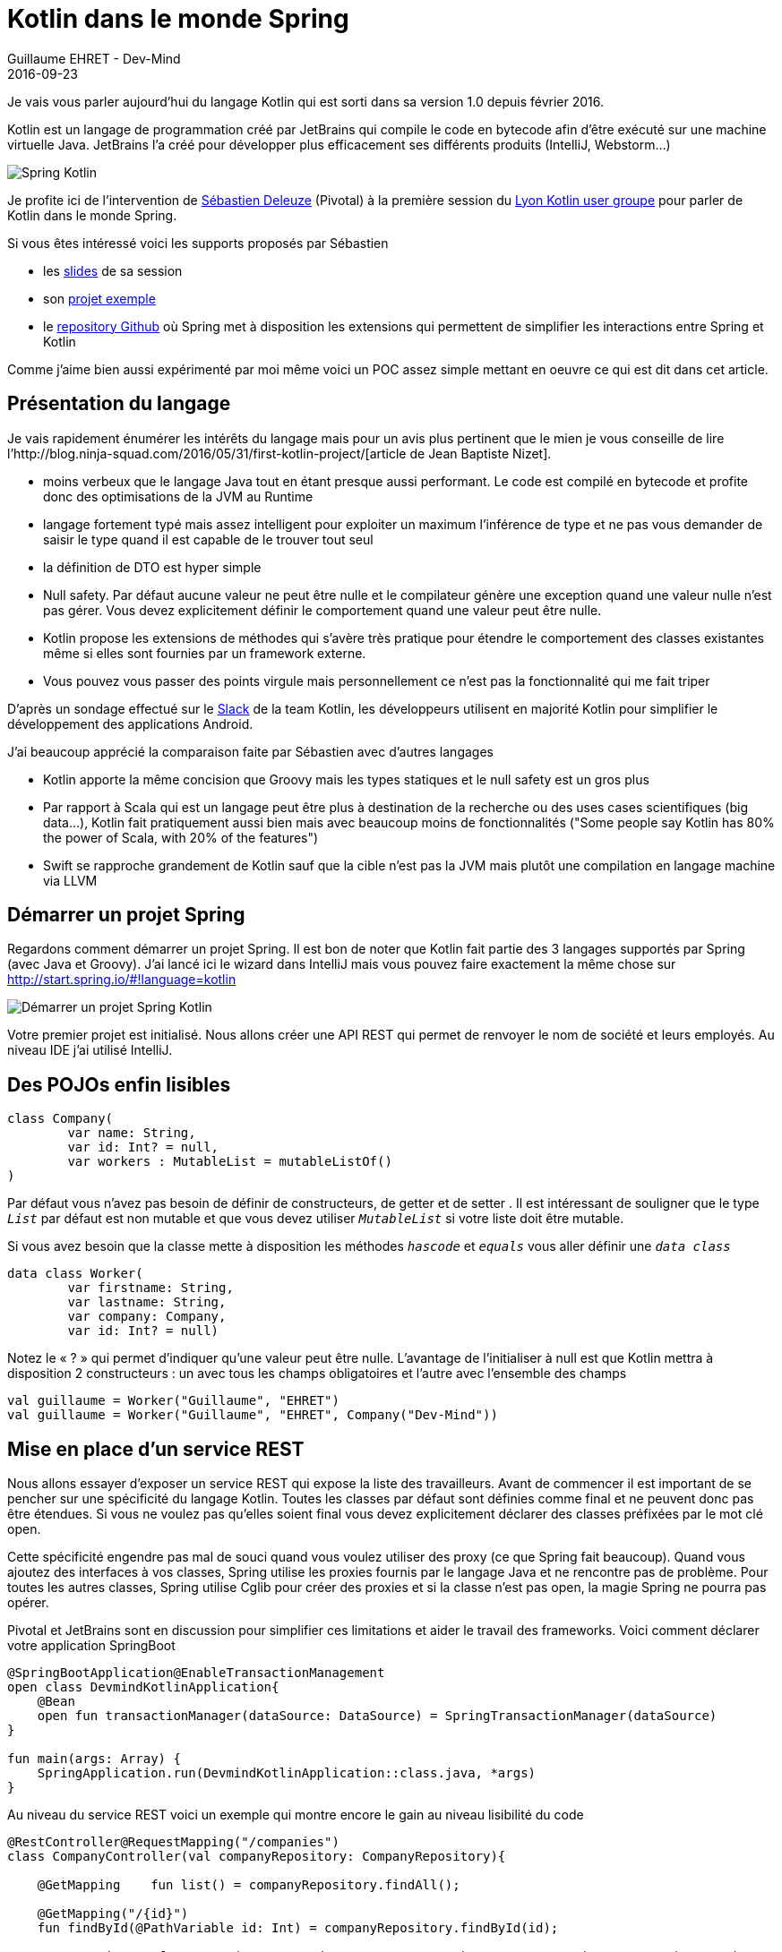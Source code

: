 :doctitle: 	Kotlin dans le monde Spring
:description: Kotlin dans le monde Spring
:keywords: Java, SpringBoot, Kotlin
:author: Guillaume EHRET - Dev-Mind
:revdate: 2016-09-23
:category: Java
:teaser: Kotlin est un langage de programmation créé par JetBrains qui compile le code en bytecode afin d’être exécuté sur une machine virtuelle Java. Regardons comment l'utiliser avec Spring
:imgteaser: ../../img/blog/2016/springkotlin_00.png

Je vais vous parler aujourd’hui du langage Kotlin qui est sorti dans sa version 1.0 depuis février 2016.

Kotlin est un langage de programmation créé par JetBrains qui compile le code en bytecode afin d’être exécuté sur une machine virtuelle Java. JetBrains l’a créé pour développer plus efficacement ses différents produits (IntelliJ, Webstorm…)

image::../../img/blog/2016/springkotlin_00.png[Spring Kotlin]

Je profite ici de l’intervention de https://twitter.com/sdeleuze[Sébastien Deleuze] (Pivotal) à la première session du https://twitter.com/KotlinLyon[Lyon Kotlin user groupe] pour parler de Kotlin dans le monde Spring.

Si vous êtes intéressé voici les supports proposés par Sébastien

* les https://speakerdeck.com/sdeleuze/developing-a-geospatial-webservice-with-spring-boot-and-kotlin[slides] de sa session
* son https://github.com/sdeleuze/geospatial-messenger[projet exemple]
* le https://github.com/sdeleuze/spring-kotlin[repository Github] où Spring met à disposition les extensions qui permettent de simplifier les interactions entre Spring et Kotlin

Comme j’aime bien aussi expérimenté par moi même voici un POC assez simple mettant en oeuvre ce qui est dit dans cet article.

== Présentation du langage

Je vais rapidement énumérer les intérêts du langage mais pour un avis plus pertinent que le mien je vous conseille de lire l’http://blog.ninja-squad.com/2016/05/31/first-kotlin-project/[article de Jean Baptiste Nizet].

* moins verbeux que le langage Java tout en étant presque aussi performant. Le code est compilé en bytecode et profite donc des optimisations de la JVM au Runtime
* langage fortement typé mais assez intelligent pour exploiter un maximum l’inférence de type et ne pas vous demander de saisir le type quand il est capable de le trouver tout seul
* la définition de DTO est hyper simple
* Null safety. Par défaut aucune valeur ne peut être nulle et le compilateur génère une exception quand une valeur nulle n’est pas gérer. Vous devez explicitement définir le comportement quand une valeur peut être nulle.
* Kotlin propose les extensions de méthodes qui s’avère très pratique pour étendre le comportement des classes existantes même si elles sont fournies par un framework externe.
* Vous pouvez vous passer des points virgule mais personnellement ce n’est pas la fonctionnalité qui me fait triper

D’après un sondage effectué sur le https://kotlinlang.slack.com/[Slack] de la team Kotlin, les développeurs utilisent en majorité Kotlin pour simplifier le développement des applications Android.

J’ai beaucoup apprécié la comparaison faite par Sébastien avec d’autres langages

* Kotlin apporte la même concision que Groovy mais les types statiques et le null safety est un gros plus
* Par rapport à Scala qui est un langage peut être plus à destination de la recherche ou des uses cases scientifiques (big data…), Kotlin fait pratiquement aussi bien mais avec beaucoup moins de fonctionnalités ("Some people say Kotlin has 80% the power of Scala, with 20% of the features")
* Swift se rapproche grandement de Kotlin sauf que la cible n’est pas la JVM mais plutôt une compilation en langage machine via LLVM

== Démarrer un projet Spring

Regardons comment démarrer un projet Spring. Il est bon de noter que Kotlin fait partie des 3 langages supportés par Spring (avec Java et Groovy). J’ai lancé ici le wizard dans IntelliJ mais vous pouvez faire exactement la même chose sur http://start.spring.io/#!language=kotlin

image::../../img/blog/2016/springkotlin_02.png[Démarrer un projet Spring Kotlin]

Votre premier projet est initialisé. Nous allons créer une API REST qui permet de renvoyer le nom de société et leurs employés. Au niveau IDE j'ai utilisé IntelliJ.

== Des POJOs enfin lisibles

[source, java, subs="none"]
----
class Company(
        var name: String,
        var id: Int? = null,
        var workers : MutableList<Worker> = mutableListOf()
)
----

Par défaut vous n’avez pas besoin de définir de constructeurs, de getter et de setter . Il est intéressant de souligner que le type `_List_` par défaut est non mutable et que vous devez utiliser `_MutableList_` si votre liste doit être mutable.

Si vous avez besoin que la classe mette à disposition les méthodes `_hascode_` et `_equals_` vous aller définir une `_data class_`

[source, java, subs="none"]
----
data class Worker(
        var firstname: String,
        var lastname: String,
        var company: Company,
        var id: Int? = null)
----

Notez le « ? » qui permet d’indiquer qu’une valeur peut être nulle. L’avantage de l’initialiser à null est que Kotlin mettra à disposition 2 constructeurs : un avec tous les champs obligatoires et l’autre avec l’ensemble des champs

[source, java, subs="none"]
----
val guillaume = Worker("Guillaume", "EHRET")
val guillaume = Worker("Guillaume", "EHRET", Company("Dev-Mind"))
----


== Mise en place d’un service REST

Nous allons essayer d’exposer un service REST qui expose la liste des travailleurs. Avant de commencer il est important de se pencher sur une spécificité du langage Kotlin. Toutes les classes par défaut sont définies comme final et ne peuvent donc pas être étendues. Si vous ne voulez pas qu’elles soient final vous devez explicitement déclarer des classes préfixées par le mot clé open.

Cette spécificité engendre pas mal de souci quand vous voulez utiliser des proxy (ce que Spring fait beaucoup). Quand vous ajoutez des interfaces à vos classes, Spring utilise les proxies fournis par le langage Java et ne rencontre pas de problème. Pour toutes les autres classes, Spring utilise Cglib pour créer des proxies et si la classe n’est pas open, la magie Spring ne pourra pas opérer.

Pivotal et JetBrains sont en discussion pour simplifier ces limitations et aider le travail des frameworks. Voici comment déclarer votre application SpringBoot

[source, java, subs="none"]
----
@SpringBootApplication@EnableTransactionManagement
open class DevmindKotlinApplication{
    @Bean
    open fun transactionManager(dataSource: DataSource) = SpringTransactionManager(dataSource)
}

fun main(args: Array<String>) {
    SpringApplication.run(DevmindKotlinApplication::class.java, *args)
}
----

Au niveau du service REST voici un exemple qui montre encore le gain au niveau lisibilité du code

[source, java, subs="none"]
----
@RestController@RequestMapping("/companies")
class CompanyController(val companyRepository: CompanyRepository){

    @GetMapping    fun list() = companyRepository.findAll();

    @GetMapping("/{id}")
    fun findById(@PathVariable id: Int) = companyRepository.findById(id);

    @PostMapping    fun create(@RequestBody company: Company) = companyRepository.create(company)

    @PutMapping("/{id}")
    fun update(@PathVariable id: Int, @RequestBody company: Company) = companyRepository.update(id, company);
}
----

Notez ici que les types de retour ne sont pas forcément déclarés mais déduits des appels des méthodes du Repository.

Vous n’avez plus besoin depuis Spring 4.3 de déclarer un @Autowired quand vous faites une injection par constructeur. Dans notre cas le workerRepository est directement injecté par Spring à la création de la classe.

== Les arguments par défaut

Je n’ai pas encore parlé d’une fonctionnalité importante du langage. Vous pouvez définir des valeurs par défaut et utiliser des paramètres nommés lors de l’appel

Si je déclare la fonction suivante
[source, java, subs="none"]
----
